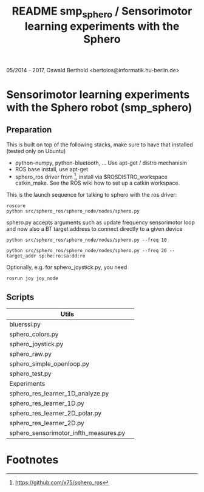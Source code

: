 #+TITLE: README smp_sphero / Sensorimotor learning experiments with the Sphero

#+OPTIONS: toc:nil ^:nil

05/2014 - 2017, Oswald Berthold <bertolos@informatik.hu-berlin.de>

* Sensorimotor learning experiments with the Sphero robot (smp_sphero)
** Preparation

 This is built on top of the following stacks, make sure to have that
 installed (tested only on Ubuntu) 
  - python-numpy, python-bluetooth, ... Use apt-get / distro mechanism
  - ROS base install, use apt-get
  - sphero_ros driver from [fn:1], install via $ROSDISTRO_workspace
    catkin_make. See the ROS wiki how to set up a catkin workspace.


 This is the launch sequence for talking to sphero with the ros driver:

 : roscore    
 : python src/sphero_ros/sphero_node/nodes/sphero.py

 sphero.py accepts arguments such as update frequency sensorimotor loop
 and now also a BT target address to connect directly to a given device

 : python src/sphero_ros/sphero_node/nodes/sphero.py --freq 10
    
 : python src/sphero_ros/sphero_node/nodes/sphero.py --freq 20 --target_addr sp:he:ro:sa:dd:re

 Optionally, e.g. for sphero_joystick.py, you need
 : rosrun joy joy_node

** Scripts

 # generate with C-u M-!

 # these needs to be cleaned up, unfinished projects
 # | atrv-1D.py                            |   |
 # | interactive_integrated.py             |   |
 # | interactive.py                        |   |
 # | sphero-1D.py                          |   |
 # | sphero1.py                            |   |
 # | sphero-closed-loop.py                 |   |
 # | sphero_res_learner2.py                |   |
 # | sphero_res_learner2_analyze.py        |   |
 # | sphero_res_learner.py                 |   |
 # | weight_bounding.py                    |   |
 # | sphero_hk.py                          |   |

 |---------------------------------------+---|
 | Utils                                 |   |
 |---------------------------------------+---|
 | bluerssi.py                           |   |
 | sphero_colors.py                      |   |
 | sphero_joystick.py                    |   |
 | sphero_raw.py                         |   |
 | sphero_simple_openloop.py             |   |
 | sphero_test.py                        |   |
 |---------------------------------------+---|
 | Experiments                           |   |
 |---------------------------------------+---|
 | sphero_res_learner_1D_analyze.py      |   |
 | sphero_res_learner_1D.py              |   |
 | sphero_res_learner_2D_polar.py        |   |
 | sphero_res_learner_2D.py              |   |
 | sphero_sensorimotor_infth_measures.py |   |


* Footnotes

[fn:1] https://github.com/x75/sphero_ros
